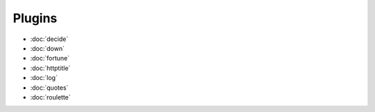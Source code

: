 Plugins
=======

- :doc:`decide`
- :doc:`down`
- :doc:`fortune`
- :doc:`httptitle`
- :doc:`log`
- :doc:`quotes`
- :doc:`roulette`
